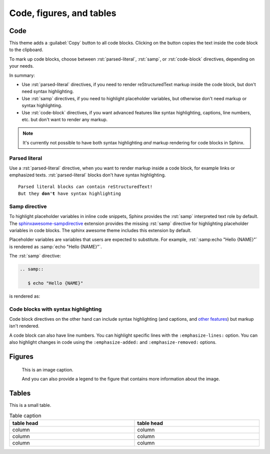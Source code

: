 .. role:: rst(code)
   :language: rst

=========================
Code, figures, and tables
=========================

----
Code
----

This theme adds a :guilabel:`Copy` button to all code blocks. Clicking on the button copies
the text inside the code block to the clipboard.

To mark up code blocks, choose between :rst:`parsed-literal`, :rst:`samp`, or
:rst:`code-block` directives, depending on your needs.

In summary:

- Use :rst:`parsed-literal` directives, if you need to render reStructuredText markup
  inside the code block, but don't need syntax highlighting.
- Use :rst:`samp` directives, if you need to highlight placeholder variables, but
  otherwise don't need markup or syntax highlighting.
- Use :rst:`code-block` directives, if you want advanced features like syntax
  highlighting, captions, line numbers, etc. but don't want to render any markup.

.. note::

   It's currently not possible to have both syntax highlighting *and* markup rendering
   for code blocks in Sphinx.


Parsed literal
--------------

Use a :rst:`parsed-literal` directive, when you want to render markup inside a code
block, for example links or emphasized texts. :rst:`parsed-literal` blocks don't have
syntax highlighting.

.. parsed-literal::

   Parsed literal blocks *can* contain reStructuredText!
   But they **don't** have syntax highlighting

Samp directive
--------------

To highlight placeholder variables in inline code snippets,
Sphinx provides the :rst:`samp` interpreted text role by default.
The `sphinxawesome-sampdirective <https://github.com/kai687/sphinxawesome-sampdirective>`_
extension provides the missing :rst:`samp` directive
for highlighting placeholder variables in code blocks.
The sphinx awesome theme includes this extension by default.

Placeholder variables are variables that users are expected to substitute. For example,
:rst:`:samp:echo "Hello {NAME}"` is rendered as :samp:`echo "Hello {NAME}"`.

The :rst:`samp` directive:

.. code-block:: rst

   .. samp::

      $ echo "Hello {NAME}"

is rendered as:

.. samp::

   $ echo "Hello {NAME}"


Code blocks with syntax highlighting
------------------------------------

Code block directives on the other hand can include syntax highlighting (and captions, and `other
features
<https://www.sphinx-doc.org/en/master/usage/restructuredtext/directives.html#directive-code-block>`_)
but markup isn't rendered.

.. code-block:: python
   :emphasize-lines: 2
   :caption: Code block caption.

   print("Don't highlight this")
   print("But this!")
   print("And this is unimportant again")


A code block can also have line numbers. You can highlight specific lines with the
``:emphasize-lines:`` option. You can also highlight changes in code using the
``:emphasize-added:`` and ``:emphasize-removed:`` options.

.. code-block:: python
   :emphasize-lines: 2
   :emphasize-removed: 4
   :emphasize-added: 5
   :linenos:
   :caption: Code block caption.

   print("Don't highlight this")
   print("But this!")
   print("And this is unimportant again")
   print("Change this line")
   print("To this line.")


-------
Figures
-------

.. figure:: image.svg
   :alt: A grey placeholder image

   This is an image caption.

   And you can also provide a legend to the figure that contains more information about
   the image.

------
Tables
------

This is a small table.

.. table:: Table caption
   :width: 100%

   ==========  ==========
   table head  table head
   ==========  ==========
   column      column
   column      column
   column      column
   ==========  ==========
